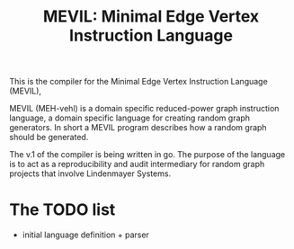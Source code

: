 #+title: MEVIL: Minimal Edge Vertex Instruction Language


[[./mevil_logo.svg]]

This is the compiler for the Minimal Edge Vertex Instruction Language (MEVIL),

MEVIL (MEH-vehl) is a domain specific reduced-power graph instruction language, a domain specific language for creating random graph generators. In short a MEVIL program describes how a random graph should be generated.

The v.1 of the compiler is being written in go. The purpose of the language is to act as a reproducibility and audit intermediary for random graph projects that involve Lindenmayer Systems.

* The TODO list
- initial language definition + parser
